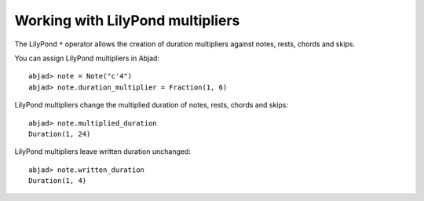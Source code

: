 Working with LilyPond multipliers
=================================

The LilyPond ``*`` operator allows the creation of duration multipliers
against notes, rests, chords and skips.

You can assign LilyPond multipliers in Abjad:

::

	abjad> note = Note("c'4")
	abjad> note.duration_multiplier = Fraction(1, 6)


LilyPond multipliers change the multiplied duration of notes, rests, chords and skips:

::

	abjad> note.multiplied_duration
	Duration(1, 24)


LilyPond multipliers leave written duration unchanged:

::

	abjad> note.written_duration
	Duration(1, 4)

